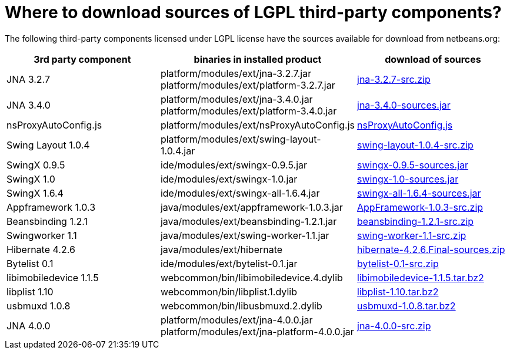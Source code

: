 // 
//     Licensed to the Apache Software Foundation (ASF) under one
//     or more contributor license agreements.  See the NOTICE file
//     distributed with this work for additional information
//     regarding copyright ownership.  The ASF licenses this file
//     to you under the Apache License, Version 2.0 (the
//     "License"); you may not use this file except in compliance
//     with the License.  You may obtain a copy of the License at
// 
//       http://www.apache.org/licenses/LICENSE-2.0
// 
//     Unless required by applicable law or agreed to in writing,
//     software distributed under the License is distributed on an
//     "AS IS" BASIS, WITHOUT WARRANTIES OR CONDITIONS OF ANY
//     KIND, either express or implied.  See the License for the
//     specific language governing permissions and limitations
//     under the License.
//

= Where to download sources of LGPL third-party components?
:page-layout: wikidev
:page-tags: wiki, devfaq, needsreview
:jbake-status: published
:keywords: Apache NetBeans wiki DevFaqLgpl3rdPartySources
:description: Apache NetBeans wiki DevFaqLgpl3rdPartySources
:toc: left
:toc-title:
:page-syntax: true
:page-wikidevsection: _licensing_issues
:page-position: 3
:page-aliases: ROOT:wiki/DevFaqLgpl3rdPartySources.adoc

The following third-party components licensed under LGPL license have the sources available for download from netbeans.org:

|===
|3rd party component |binaries in installed product |download of sources 

|JNA 3.2.7 |platform/modules/ext/jna-3.2.7.jar
platform/modules/ext/platform-3.2.7.jar |link:https://netbeans.osuosl.org/binaries/F9B3B55860860670C491D6D626D7B621C63746A0-jna-3.2.7-src.zip[jna-3.2.7-src.zip] 

|JNA 3.4.0 |platform/modules/ext/jna-3.4.0.jar
platform/modules/ext/platform-3.4.0.jar |link:https://netbeans.osuosl.org/binaries/2F42653596D0044F0AB456620CBA54C9CF53C5CA-jna-3.4.0-sources.jar[jna-3.4.0-sources.jar] 

|nsProxyAutoConfig.js |platform/modules/ext/nsProxyAutoConfig.js |link:https://netbeans.osuosl.org/binaries/22C41D62B7BD70C00603B2CAE75406414224CF9F-nsProxyAutoConfig.js[nsProxyAutoConfig.js] 

|Swing Layout 1.0.4 |platform/modules/ext/swing-layout-1.0.4.jar |link:https://netbeans.osuosl.org/binaries/D2503D2217868ABAE1A5E7480A9CCA1DB3522464-swing-layout-1.0.4-src.zip[swing-layout-1.0.4-src.zip] 

|SwingX 0.9.5 |ide/modules/ext/swingx-0.9.5.jar |link:https://netbeans.osuosl.org/binaries/B214C5E96344B8F65305549E3BA6B57EB85A9963-swingx-0.9.5-sources.jar[swingx-0.9.5-sources.jar] 

|SwingX 1.0 |ide/modules/ext/swingx-1.0.jar |link:https://netbeans.osuosl.org/binaries/52E515E0F391BF233352040BB42B4957C605C994-swingx-1.0-sources.jar[swingx-1.0-sources.jar] 

|SwingX 1.6.4 |ide/modules/ext/swingx-all-1.6.4.jar |link:https://netbeans.osuosl.org/binaries/E1DB5A228834FBF0EA2A74A08098F266A43ACEA3-swingx-all-1.6.4-sources.jar[swingx-all-1.6.4-sources.jar] 

|Appframework 1.0.3 |java/modules/ext/appframework-1.0.3.jar |link:https://netbeans.osuosl.org/binaries/412D6845E910A1CE62DBE591BB5D80C72A5D0CD1-AppFramework-1.0.3-src.zip[AppFramework-1.0.3-src.zip] 

|Beansbinding 1.2.1 |java/modules/ext/beansbinding-1.2.1.jar |link:https://netbeans.osuosl.org/binaries/F37C4E71760B38E77F5B1E198010FD186E374E5D-beansbinding-1.2.1-src.zip[beansbinding-1.2.1-src.zip] 

|Swingworker 1.1 |java/modules/ext/swing-worker-1.1.jar |link:https://netbeans.osuosl.org/binaries/BADE876913ECB2135DCFD065278EFFE6CBCC5555-swing-worker-1.1-src.zip[swing-worker-1.1-src.zip] 

|Hibernate 4.2.6 |java/modules/ext/hibernate |link:https://netbeans.osuosl.org/binaries/CF34522D8E1AAFC46D9F9C7E9BDE6DCBF9B46BE5-hibernate-4.2.6.Final-sources.zip[hibernate-4.2.6.Final-sources.zip] 

|Bytelist 0.1 |ide/modules/ext/bytelist-0.1.jar |link:https://netbeans.osuosl.org/binaries/BD62DBE6D85C6695DDF8C45D69E9CFE7F39BC932-bytelist-0.1-src.zip[bytelist-0.1-src.zip] 

|libimobiledevice 1.1.5 |webcommon/bin/libimobiledevice.4.dylib |link:https://netbeans.osuosl.org/binaries/FB89FA33EB77052B46E6619664A68B0E20F97F7A-libimobiledevice-1.1.5.tar.bz2[libimobiledevice-1.1.5.tar.bz2] 

|libplist 1.10 |webcommon/bin/libplist.1.dylib |link:https://netbeans.osuosl.org/binaries/A642BB37EAA4BEC428D0B2A4FA8399D80EE73A18-libplist-1.10.tar.bz2[libplist-1.10.tar.bz2] 

|usbmuxd 1.0.8 |webcommon/bin/libusbmuxd.2.dylib |link:https://netbeans.osuosl.org/binaries/7488587303C757874A16A8C40B00C8BD15C82120-usbmuxd-1.0.8.tar.bz2[usbmuxd-1.0.8.tar.bz2] 

|JNA 4.0.0 |platform/modules/ext/jna-4.0.0.jar
platform/modules/ext/jna-platform-4.0.0.jar |link:https://netbeans.osuosl.org/binaries/6C7D7616D86B35623DA5E590B54EB95448D7117C-jna-4.0.0-src.zip[jna-4.0.0-src.zip] 
|===
